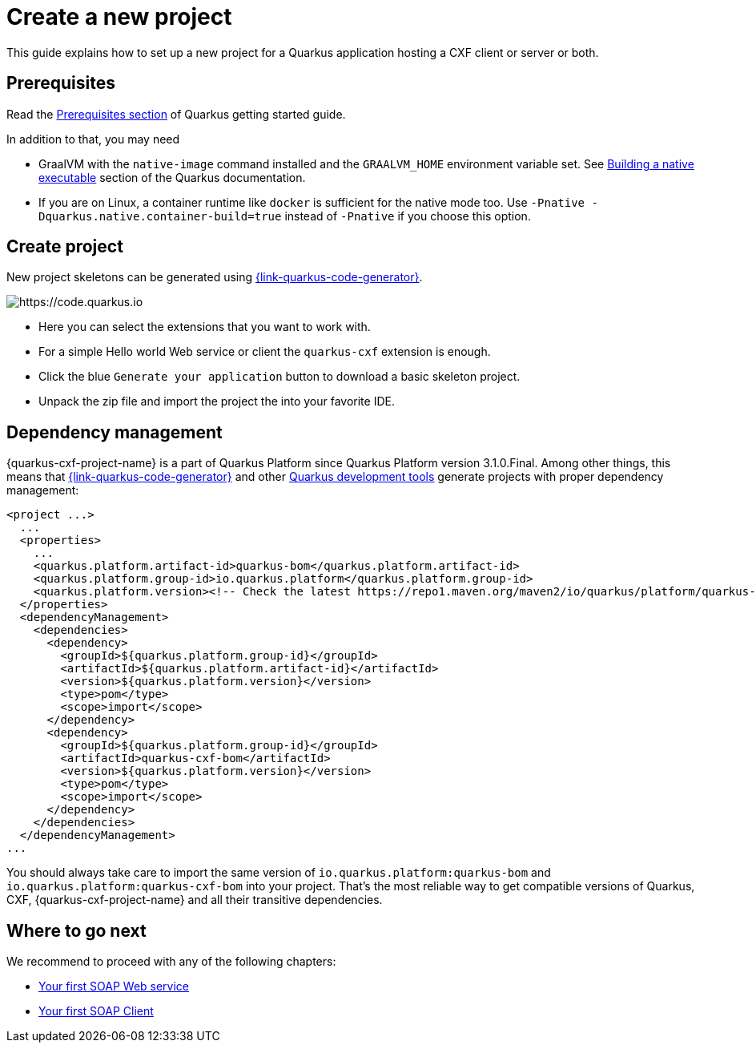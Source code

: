= Create a new project

This guide explains how to set up a new project for a Quarkus application hosting a CXF client or server or both.

[[prerequisites]]
== Prerequisites

Read the https://quarkus.io/guides/getting-started#prerequisites[Prerequisites section] of Quarkus getting started guide.

In addition to that, you may need

* GraalVM with the `native-image` command installed and the `GRAALVM_HOME` environment variable set.
  See https://quarkus.io/guides/building-native-image-guide[Building a native executable] section of the Quarkus
  documentation.
* If you are on Linux, a container runtime like `docker` is sufficient for the native mode too.
  Use `-Pnative -Dquarkus.native.container-build=true` instead of `-Pnative` if you choose this option.

[[create-project]]
== Create project

New project skeletons can be generated using https://{link-quarkus-code-generator}/?e=io.quarkiverse.cxf%3Aquarkus-cxf&extension-search=origin:platform%20quarkus%20cxf[{link-quarkus-code-generator}].

image::code.quarkus.io.png[https://code.quarkus.io]

* Here you can select the extensions that you want to work with.
* For a simple Hello world Web service or client the `quarkus-cxf` extension is enough.
* Click the blue `Generate your application` button to download a basic skeleton project.
* Unpack the zip file and import the project the into your favorite IDE.

[[dependency-management]]
== Dependency management

{quarkus-cxf-project-name} is a part of Quarkus Platform since Quarkus Platform version 3.1.0.Final.
Among other things, this means that https://{link-quarkus-code-generator}[{link-quarkus-code-generator}]
and other https://quarkus.io/guides/tooling#build-tool[Quarkus development tools] generate projects with proper dependency management:

[source,xml,subs=attributes+]
----
<project ...>
  ...
  <properties>
    ...
    <quarkus.platform.artifact-id>quarkus-bom</quarkus.platform.artifact-id>
    <quarkus.platform.group-id>io.quarkus.platform</quarkus.platform.group-id>
    <quarkus.platform.version><!-- Check the latest https://repo1.maven.org/maven2/io/quarkus/platform/quarkus-cxf-bom/ --></quarkus.platform.version>
  </properties>
  <dependencyManagement>
    <dependencies>
      <dependency>
        <groupId>${quarkus.platform.group-id}</groupId>
        <artifactId>${quarkus.platform.artifact-id}</artifactId>
        <version>${quarkus.platform.version}</version>
        <type>pom</type>
        <scope>import</scope>
      </dependency>
      <dependency>
        <groupId>${quarkus.platform.group-id}</groupId>
        <artifactId>quarkus-cxf-bom</artifactId>
        <version>${quarkus.platform.version}</version>
        <type>pom</type>
        <scope>import</scope>
      </dependency>
    </dependencies>
  </dependencyManagement>
...
----

You should always take care to import the same version of `io.quarkus.platform:quarkus-bom` and `io.quarkus.platform:quarkus-cxf-bom` into your project.
That's the most reliable way to get compatible versions of Quarkus, CXF, {quarkus-cxf-project-name} and all their transitive dependencies.

== Where to go next

We recommend to proceed with any of the following chapters:

* xref:user-guide/first-soap-web-service.adoc[Your first SOAP Web service]
* xref:user-guide/first-soap-client.adoc[Your first SOAP Client]

